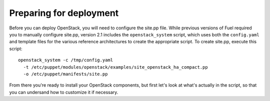 Preparing for deployment
------------------------

Before you can deploy OpenStack, you will need to configure the site.pp file.  While previous versions of Fuel required you to manually configure site.pp, version 2.1 includes the ``openstack_system`` script, which uses both the ``config.yaml`` and template files for the various reference architectures to create the appropriate script.  To create site.pp, execute this script::

  openstack_system -c /tmp/config.yaml 
    -t /etc/puppet/modules/openstack/examples/site_openstack_ha_compact.pp 
    -o /etc/puppet/manifests/site.pp

From there you're ready to install your OpenStack components, but first let's look at what's actually in the script, so that you can undersand how to customize it if necessary.
